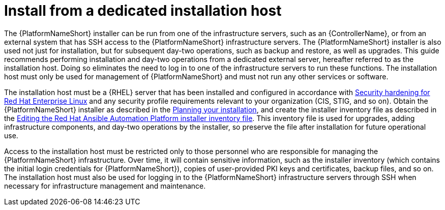 // Module included in the following assemblies:
// downstream/assemblies/assembly-hardening-aap.adoc

[id="con-install-secure-host_{context}"]

= Install from a dedicated installation host

[role="_abstract"]

The {PlatformNameShort} installer can be run from one of the infrastructure servers, such as an {ControllerName}, or from an external system that has SSH access to the {PlatformNameShort} infrastructure servers. The {PlatformNameShort} installer is also used not just for installation, but for subsequent day-two operations, such as backup and restore, as well as upgrades. This guide recommends performing installation and day-two operations from a dedicated external server, hereafter referred to as the installation host. Doing so eliminates the need to log in to one of the infrastructure servers to run these functions. The installation host must only be used for management of {PlatformNameShort} and must not run any other services or software.

The installation host must be a {RHEL} server that has been installed and configured in accordance with link:{BaseURL}/red_hat_enterprise_linux/8/html/security_hardening/index[Security hardening for Red Hat Enterprise Linux] and any security profile requirements relevant to your organization (CIS, STIG, and so on). 
Obtain the {PlatformNameShort} installer as described in the link:{URLPlanningGuide}/choosing_and_obtaining_a_red_hat_ansible_automation_platform_installer[Planning your installation], and create the installer inventory file as described in the link:{URLInstallationGuide}/assembly-platform-install-scenario#proc-editing-installer-inventory-file_platform-install-scenario[Editing the Red Hat Ansible Automation Platform installer inventory file]. 
This inventory file is used for upgrades, adding infrastructure components, and day-two operations by the installer, so preserve the file after installation for future operational use.

Access to the installation host must be restricted only to those personnel who are responsible for managing the {PlatformNameShort} infrastructure. 
Over time, it will contain sensitive information, such as the installer inventory (which contains the initial login credentials for {PlatformNameShort}), copies of user-provided PKI keys and certificates, backup files, and so on. The installation host must also be used for logging in to the {PlatformNameShort} infrastructure servers through SSH when necessary for infrastructure management and maintenance.
